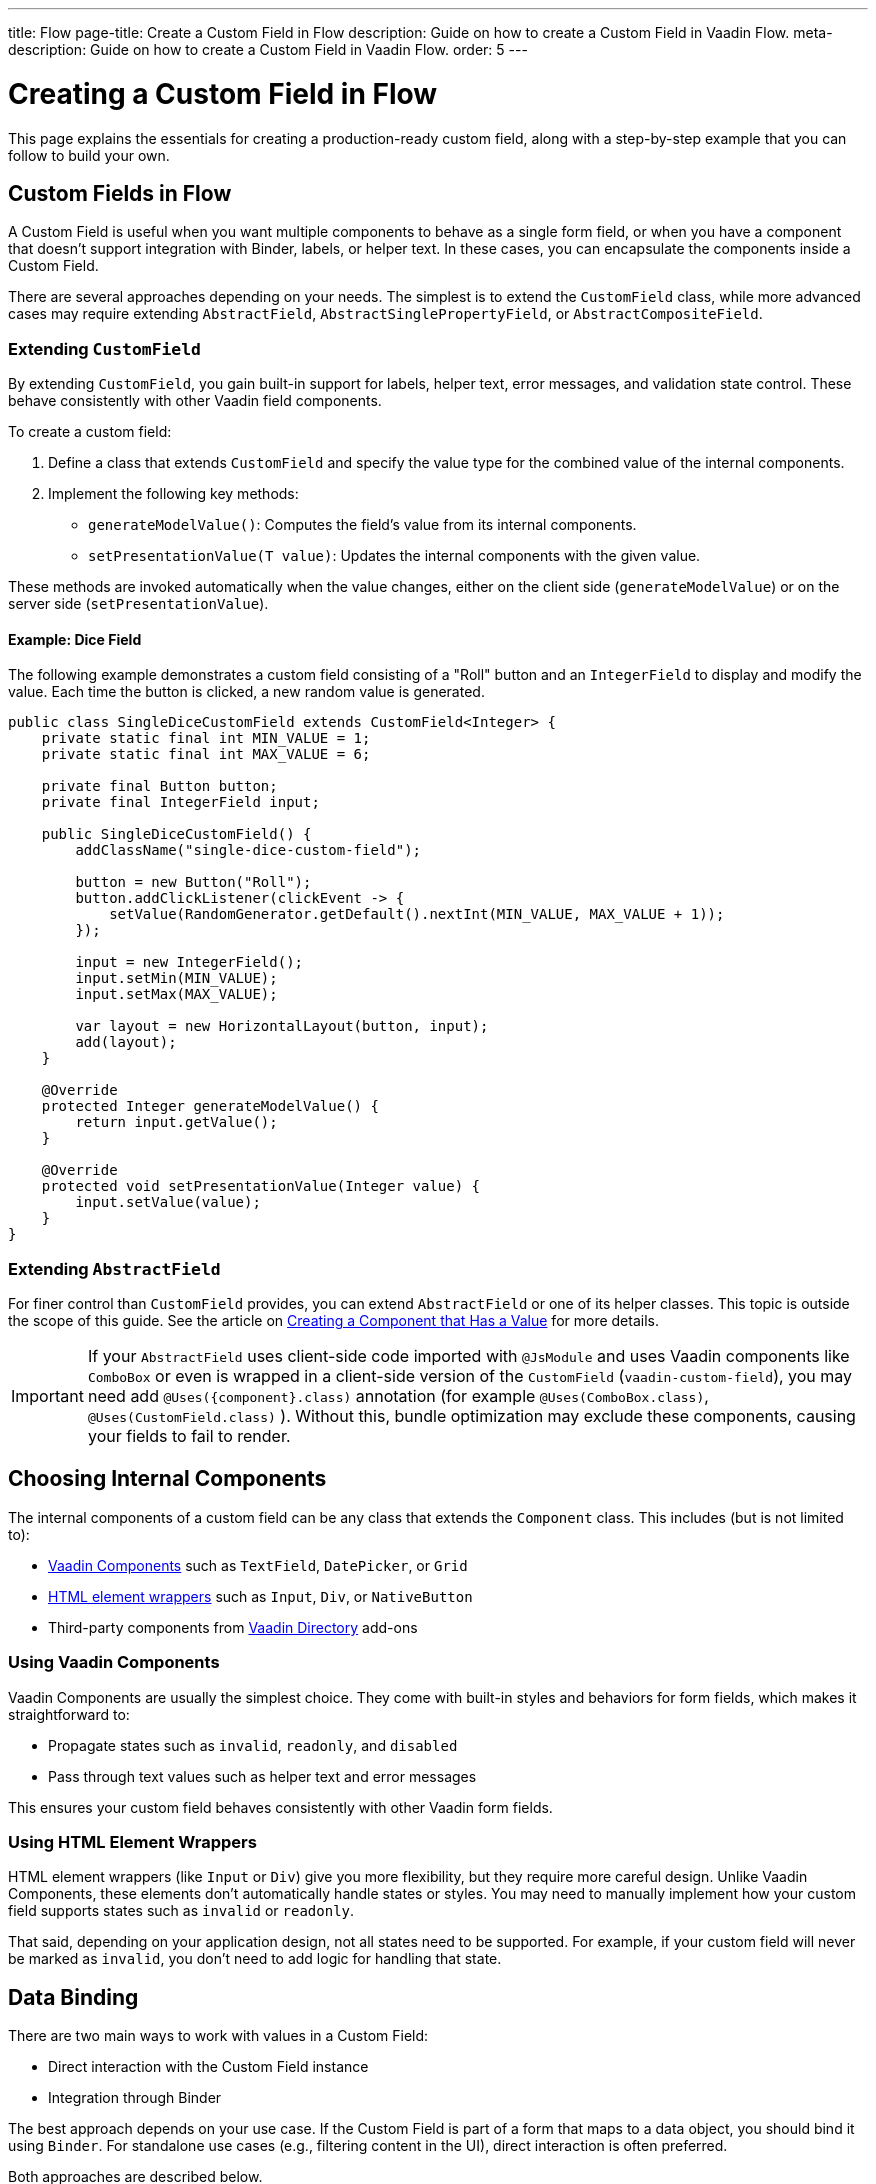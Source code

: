 ---
title: Flow
page-title: Create a Custom Field in Flow
description: Guide on how to create a Custom Field in Vaadin Flow.
meta-description: Guide on how to create a Custom Field in Vaadin Flow.
order: 5
---


= Creating a Custom Field in Flow
:toclevels: 2

This page explains the essentials for creating a production-ready custom field,
along with a step-by-step example that you can follow to build your own.


== Custom Fields in Flow

A Custom Field is useful when you want multiple components to behave as a single form field,
or when you have a component that doesn’t support integration with Binder, labels, or helper text.
In these cases, you can encapsulate the components inside a Custom Field.

There are several approaches depending on your needs. The simplest is to extend the `CustomField` class,
while more advanced cases may require extending `AbstractField`, `AbstractSinglePropertyField`, or `AbstractCompositeField`.

=== Extending `CustomField`

By extending `CustomField`, you gain built-in support for labels, helper text, error messages,
and validation state control. These behave consistently with other Vaadin field components.

To create a custom field:

1. Define a class that extends `CustomField` and specify the value type for the combined value of the internal components.
2. Implement the following key methods:
* `generateModelValue()`: Computes the field’s value from its internal components.
* `setPresentationValue(T value)`: Updates the internal components with the given value.

These methods are invoked automatically when the value changes, either on the client side (`generateModelValue`)
or on the server side (`setPresentationValue`).

==== Example: Dice Field

The following example demonstrates a custom field consisting of a "Roll" button
and an `IntegerField` to display and modify the value. Each time the button is clicked,
a new random value is generated.

```java
public class SingleDiceCustomField extends CustomField<Integer> {
    private static final int MIN_VALUE = 1;
    private static final int MAX_VALUE = 6;

    private final Button button;
    private final IntegerField input;

    public SingleDiceCustomField() {
        addClassName("single-dice-custom-field");

        button = new Button("Roll");
        button.addClickListener(clickEvent -> {
            setValue(RandomGenerator.getDefault().nextInt(MIN_VALUE, MAX_VALUE + 1));
        });

        input = new IntegerField();
        input.setMin(MIN_VALUE);
        input.setMax(MAX_VALUE);

        var layout = new HorizontalLayout(button, input);
        add(layout);
    }

    @Override
    protected Integer generateModelValue() {
        return input.getValue();
    }

    @Override
    protected void setPresentationValue(Integer value) {
        input.setValue(value);
    }
}
```

=== Extending `AbstractField`

For finer control than `CustomField` provides, you can extend `AbstractField` or one of its helper classes.
This topic is outside the scope of this guide.
See the article on <<{articles}/flow/binding-data/field,Creating a Component that Has a Value>> for more details.

[IMPORTANT]
If your `AbstractField` uses client-side code imported with `@JsModule` and uses Vaadin components like `ComboBox` or even is wrapped in a client-side version of the `CustomField` (`vaadin-custom-field`), you may need add `@Uses({component}.class)` annotation (for example `@Uses(ComboBox.class)`, `@Uses(CustomField.class)` ).
Without this, bundle optimization may exclude these components, causing your fields to fail to render.

== Choosing Internal Components

The internal components of a custom field can be any class that extends the `Component` class.
This includes (but is not limited to):

* <<{articles}/components#,Vaadin Components>> such as `TextField`, `DatePicker`, or `Grid`
* <<{articles}/flow/create-ui/standard-html#,HTML element wrappers>> such as `Input`, `Div`, or `NativeButton`
* Third-party components from https://vaadin.com/directory[Vaadin Directory] add-ons

=== Using Vaadin Components

Vaadin Components are usually the simplest choice.
They come with built-in styles and behaviors for form fields, which makes it straightforward to:

* Propagate states such as `invalid`, `readonly`, and `disabled`
* Pass through text values such as helper text and error messages

This ensures your custom field behaves consistently with other Vaadin form fields.

=== Using HTML Element Wrappers

HTML element wrappers (like `Input` or `Div`) give you more flexibility, but they require more careful design.
Unlike Vaadin Components, these elements don’t automatically handle states or styles.
You may need to manually implement how your custom field supports states such as `invalid` or `readonly`.

That said, depending on your application design, not all states need to be supported.
For example, if your custom field will never be marked as `invalid`, you don’t need to add logic for handling that state.

== Data Binding

There are two main ways to work with values in a Custom Field:

* Direct interaction with the Custom Field instance
* Integration through Binder

The best approach depends on your use case.
If the Custom Field is part of a form that maps to a data object, you should bind it using `Binder`.
For standalone use cases (e.g., filtering content in the UI), direct interaction is often preferred.

Both approaches are described below.

[WARNING]
A Custom Field automatically tracks value changes from its internal input elements
(whether attached directly or nested inside other components).
This means you *usually* don’t need to add additional listeners just to sync the field value.
You must ensure that `generateModelValue()` correctly gathers all relevant changes
to compute the field’s value.
Be mindful that this behavior doesn’t apply to all components, for example, `Grid` only provides selection change events.

=== Direct interaction

Since `CustomField` implements the `HasValue` interface, it provides the same API as other Vaadin field components.

You can get and set values:
```java
myCustomField.getValue();      // Retrieve current value
myCustomField.setValue(value); // Update value
```

To react to value changes, you can register a listener:
```java
myCustomField.addValueChangeListener(listener);
```

Use lambda expressions or method references to keep your code concise.

The ValueChangeEvent provides:

* `event.getValue()` – the new value
* `event.getOldValue()` – the previous value
* `event.getSource()` – the source component (your Custom Field)
* `event.isFromClient()` – whether the change originated on the client side

```java
myCustomField.addValueChangeListener(event -> {
    if (event.isFromClient()) {
        var value = event.getValue();
        fullNameDiv.setText("Updated name: %s %s".formatted(value.getFirstName(), value.getLastName()));
    }
});
```

=== Using Binder

Binding a Custom Field works the same way as with built-in components like `TextField` or `ComboBox`. If you’re familiar with Binder setup and validation, the process will feel identical.

Example binding:
```java
binder.forField(myCustomField)
    .withValidator(new MyValidator())
    .bind(MyBinderObject::getName, MyBinderObject::setName);
```

Here, the value type of the Custom Field must match the getter and setter on the bound object.
For example, if your Custom Field extends `CustomField<MyNameObject>`,
then `MyBinderObject.getName()` should return a `MyNameObject`,
and `setName(..)` should accept a `MyNameObject`.

Once configured, calling `binder.setBean(myObject)` or `binder.readBean(myObject)`
automatically populates the Custom Field with values from the data object.

== Label

When you extend `CustomField`, it includes built-in support for labels, just like other standard Vaadin field components.
This means you can simply call `customField.setLabel("My Field");` to assign a label.
The label will behave and appear consistently with other Vaadin input components, ensuring a uniform design across your forms.


=== Custom Labels for Internal Inputs

In some cases, a Custom Field may require more advanced label handling
than what can be achieved by styling the default label.

To implement this, you should:

* Use the `NativeLabel` component for accessible, styled labels.
* Override the `getLabel()` and `setLabel(String)` methods in your Custom Field to interact with your custom label.
* Associate each label with its input using:
  ** `label.setFor(Component)` (direct reference)
  ** `label.setFor(String)` (by ID)

Inputs should have a unique ID set via input.setId(String).

If your Custom Field contains multiple inputs, you have two options:

* Provide an individual `NativeLabel` for each input.
* Or assign a shared label, using the `aria-labelledby` attribute on each input
to reference a common label ID.

==== Example: Custom Label Handling
```java
public class MyCustomField extends CustomField<Integer> {
    // ...
    private final NativeLabel label;
    private final Input input;

    public MyCustomField(String label) {
        input = createInput();
        label = new NativeLabel(label);
        label.setFor(input);

        var layout = new Div(label, input);
        add(layout);
    }

    @Override
    public String getLabel() {
        return label.getText();
    }

    @Override
    public void setLabel(String labelText) {
        label.setText(labelText);
    }

    private Input createInput() {
        var input = new Input();
        // Generate a (very likely) unique field id
        input.setId("my-custom-field-" + RandomGenerator.getDefault().nextInt(1, 100_000));
        return input;
    }
}
```

== "Required" Indicator

Custom Fields support the familiar "required" indicator feature out of the box.
You can use the following methods:

* `field.isRequiredIndicatorVisible()` - check whether the indicator is visible,
* `field.setRequiredIndicatorVisible(Boolean)` - toggle the indicator’s visibility

By default, the standard Vaadin indicator is used.
If you want to change its appearance, you can override it with CSS.


=== Using a Custom Indicator

If you need a completely custom indicator, override the methods mentioned above.
When overriding `setRequiredIndicatorVisible(..)`, make sure to also call `super.setRequiredIndicatorVisible(..)`.
This ensures that accessibility related features remain intact.

Additionally, add `aria-hidden="true"` to your custom indicator so that it isn’t announced twice by screen readers.


```java
@Override
public void setRequiredIndicatorVisible(boolean requiredIndicatorVisible) {
    super.setRequiredIndicatorVisible(requiredIndicatorVisible);
    customIndicator.setVisible(requiredIndicatorVisible);
}
```

Then hide the original indicator with CSS:
```css
vaadin-custom-field::part(required-indicator) {
    display: none;
}
```

[IMPORTANT]
If you're using a binder, calling `binder.asRequired()` on your field will automatically enable the required indicator.

== Validation

When extending `CustomField`, you get built-in support for marking the field as invalid and displaying error messages. This ensures your Custom Field behaves consistently with other Vaadin field components in terms of styling and accessibility.

[IMPORTANT]
If you're extending `AbstractField`, you must implement the `HasValidationProperties` interface and provide elements that use the `invalid` and `errorMessage` properties.

You can manually set an error message and invalid state:

```java
myCustomField.setErrorMessage("This field is required");
myCustomField.setInvalid(true);
```

This displays the error message below the field and applies Vaadin’s standard "invalid" styling.

When using a Binder with validators, Vaadin automatically manages the error state and message visibility for you.

=== Using the Internal Component’s Error Handling

Sometimes you may want the error message to appear under a specific internal component
instead of under the entire Custom Field. To achieve this, override the relevant methods
and delegate validation to the internal component.

For example, consider a CustomField that combines a `TextField` and a `Button`.
You want validation messages to appear only under the TextField.

Override the following methods:

* `isInvalid()` — to reflect both the outer and internal component's invalid states,
* `setInvalid(boolean)` — to set both the outer and internal states,
* `getErrorMessage()` — to return the internal field’s error message,
* `setErrorMessage(String)` — to set the internal field’s error message.

```java
public class ButtonTextFieldCustomField extends CustomField<String> {

    private final Button button = new Button("My button");
    private final TextField textField = new TextField();

    public ButtonTextFieldCustomField() {
        var layout = new HorizontalLayout(button, textField);
        add(layout);
    }

    @Override
    public boolean isInvalid() {
        return super.isInvalid() || textField.isInvalid();
    }

    @Override
    public void setInvalid(boolean invalid) {
        super.setInvalid(invalid);
        textField.setInvalid(invalid);
    }

    @Override
    public String getErrorMessage() {
        return textField.getErrorMessage();
    }

    @Override
    public void setErrorMessage(String errorMessage) {
        textField.setErrorMessage(errorMessage);
    }

    @Override
    protected String generateModelValue() {
        return textField.getValue();
    }

    @Override
    protected void setPresentationValue(String s) {
        textField.setValue(s);
    }
}

```

=== Using a Custom Element for Error Messages

In advanced scenarios, you may want validation messages to appear in a custom location
or in a custom format.

To implement this:

* Use a component (typically a `Div`) to display the error message.
* Assign it a unique `id` (for example, `"my-custom-field-error-42"`).
 ** You will likely need to generate a part of it.
* Link the input to the error element using the `aria-describedby` attribute.
* Control visibility by overriding `setInvalid(boolean)` to show or hide the message.
* Always hide the element when valid, and remove the `aria-describedby` attribute.

==== Example:

```java
private final Div errorDiv = new Div();

public MyCustomField() {
    errorDiv.setId("my-custom-field-error-" + uniqueFieldNumber);

    Input input = createInput();

    var layout = new Div(label, errorDiv, input);

    add(layout);
}

@Override
public String getErrorMessage() {
    return errorDiv.getText();
}

@Override
public void setErrorMessage(String errorMessage) {
    errorDiv.setText(errorMessage);
}

@Override
public void setInvalid(boolean invalid) {
    super.setInvalid(invalid);
    if (invalid) {
        errorDiv.setVisible(true);
        input.getElement().setAttribute("aria-describedby", errorDiv.getId().orElse(""));
    } else {
        errorDiv.setVisible(false);
        input.getElement().removeAttribute("aria-describedby");
    }
}

```

[IMPORTANT]
Always remove the `aria-describedby` attribute (or error message element reference) when hiding the error element to avoid confusing screen readers.

=== Internal Validation

Sometimes you may want to perform validation directly inside your Custom Field instead of relying only on external validation.

However, this can cause problems if not handled carefully:

* Do not rely on the same `invalid` and `errorMessage` properties for internal validation.
Otherwise, when bound to a Binder, external validation will override or ignore the internal state.
* It's recommended that you limit internal validation to built-in validators in Vaadin components.
  ** For example, use `field.setMax(Integer)` on an `IntegerField`.
* For advanced cases, you may provide a method that allows external validation
frameworks (like Binder) to query the internal validation state.

This guide does not cover such advanced integrations.

== Styling

Styling a Custom Field works much like styling other Vaadin field components.
However, since a Custom Field may include both built-in parts (such as the label and error message)
and your own internal elements, it’s important to know how to target both effectively.

Before proceeding, review:

* <<{articles}/styling,Styling>>
* <<{articles}/components/custom-field/styling,Custom Field Styling reference>>

These explain available selectors and theming options in detail.

=== Styling Default Custom Field Elements

To style the built-in parts of `CustomField` (such as its label), use the `vaadin-custom-field` selector.

Example: change the label color to the error color when the field is invalid:

```css
vaadin-custom-field[invalid]::part(label) {
    color: var(--lumo-error-text-color);
}
```

This rule applies to all `CustomField` instances.

If you want to style only a specific type of custom field, add a custom class name.

Assign a class name in Java:

```java
public MyCustomField() {
    addClassName("my-custom-field");
    // ...
}
```

Then target it in CSS:

```css
vaadin-custom-field.my-custom-field[invalid]::part(label) {
    color: var(--lumo-error-text-color);
}
```

.Best practice
[TIP]
Combine `vaadin-custom-field` with a custom class name in your selectors.
This prevents accidentally applying styles to unrelated components.


=== Styling Custom Internal Elements

To style internal elements (such as input fields, layout wrappers, or buttons),
assign class names both to the outer CustomField and the individual internal elements.

Example:

```java
public MyCustomField() {
    addClassName("my-custom-field");

    var contentWrapper = new Div();
    contentWrapper.addClassName("my-custom-field-wrapper");

    var input = new Input();

    contentWrapper.add(input);
    add(contentWrapper);
}
```

Then target both the wrapper and the internal input in CSS:

```css
/* Style the wrapper */
.my-custom-field-wrapper {
    padding: var(--lumo-space-m);
    border: 1px solid var(--lumo-contrast-40pct);
}

/* Style the internal input */
vaadin-custom-field.my-custom-field input {
    border: 1px dashed var(--lumo-success-color);
}
```

=== Styling Directly in Java

You can also apply styles programmatically in Java. Options include:

* Using <<{articles}/styling/lumo/utility-classes#,Lumo Utility classes>>, e.g., `label.addClassName(LumoUtility.Padding.Left.SMALL);`
* Using `HasStyle` API:
** With predefined methods, e.g. `label.getStyle().setPaddingLeft("var(--lumo-space-xs)")`
** With generic property setters, e.g. `label.getStyle().set("padding-left", "var(--lumo-space-xs)"`

[TIP]
If a component does not implement `HasStyle`, you can usually access the same API through `component.getElement().getStyle()`.

[IMPORTANT]
When using `HasStyle` API, prefer <<{articles}/styling/lumo/lumo-style-properties#,Lumo Style Properties>> when working with the Lumo theme, or use your own CSS properties. For example use `"var(--lumo-space-xs)"` instead of `"4px"`. This ensures consistency across your application and makes it easier to adjust global styling later.


== Localization / Internationalization

If your application supports multiple languages, you may also need to localize your Custom Field.
Some Vaadin components, such as `DateTimePicker`, accept a dedicated localization object.
For example, `DateTimePicker` uses `DateTimePicker.DateTimePickerI18n`, which contains all translatable texts
for different parts of the component.

You can follow a similar approach for your own Custom Field:

=== Step 1: Define a Localization Class

Create a class that holds all the translatable texts.

```java
 public static class DateTimePickerI18n implements Serializable {
        private String dateLabel;
        private String timeLabel;
        private String badInputErrorMessage;
        private String incompleteInputErrorMessage;
        private String requiredErrorMessage;
        private String minErrorMessage;
        private String maxErrorMessage;

        public String getDateLabel() {
            return this.dateLabel;
        }

        public DateTimePickerI18n setDateLabel(String dateLabel) {
            this.dateLabel = dateLabel;
            return this;
        }

        public String getTimeLabel() {
            return this.timeLabel;
        }

        // .. and so on
    }
```


=== Step 2: Expose Getters and Setters in Your Custom Field

Your Custom Field should provide accessors for the localization object.

```java
public DateTimePickerI18n getI18n() {
    return this.i18n;
}

public void setI18n(DateTimePickerI18n i18n) {
    Objects.requireNonNull(i18n, "The i18n properties object should not be null");
    this.i18n = i18n;
    this.updateI18n();
}
```

=== Step 3: Update Components When Localization Changes

Implement a method that updates internal elements whenever a new localization object is applied.
The exact code for this in `DateTimePicker` is a bit too complex for us since it's based on a web-component.

A simplified version would look like this:

```java
private void updateI18n() {
    DateTimePickerI18n i18nObject = this.i18n != null ? this.i18n : new DateTimePickerI18n();
    dateField.setLabel(i18nObject.getDateLabel());
    timeField.setLabel(i18nObject.getTimeLabel());
    // .. and so on
}
```

Always call `updateI18n()` whenever texts should be refreshed, for example, inside `setI18n(..)`.

=== Further Reading

For more details on localization in Vaadin, see the <<{articles}/flow/advanced/i18n-localization,Localization>> article.

== Accessibility

Ensuring accessibility of a Custom Field can involve addressing multiple issues.
This section highlights the most common cases you may encounter.

=== Labels and Input Association

A `CustomField` provides a built-in label.
For single-input cases, you typically don’t need to create an additional label.
However, the built-in label should be associated with the input element.

By default, this association does not exist because `CustomField` doesn't know
which input the label should point to, especially in cases with multiple inputs.

Vaadin does not currently provide a built-in solution for this,
but you can handle it with a JavaScript call from your Custom Field:

```java
private void setFor(TextField field) {
    field.getElement().executeJs("""
            setTimeout(() => {
              const inputId = $1.inputElement.id;
              const mainLabel = $0.querySelector(
                '#'+$0.getAttribute('aria-labelledby'));
              mainLabel.setAttribute('for', inputId);
            }, 100);""", getElement(), field.getElement());
}
```

This ensures the main label correctly points to the input element.

=== Role Attribute

By default, a Custom Field has the ARIA role `group`.
If your field only contains a single input, a more appropriate role is `input`.

Currently, Vaadin does not provide a built-in way to change this.
You can set it with another JavaScript call:

```java
getElement().executeJs(
                "setTimeout(() => $0.setAttribute('role', 'input'), 100);",
                this);
```

=== Combining Label and Role Updates

You can combine the label association and role updates into one script,
and call it inside the onAttach method.
This ensures the accessibility adjustments persist even if the field is detached and reattached.

```java
@Override
public void onAttach(AttachEvent event) {
    getElement().executeJs("""
            setTimeout(() => {
              $0.setAttribute('role', 'input');
              const inputId = $1.inputElement.id;
              const mainLabel = $0.querySelector(
                '#'+$0.getAttribute('aria-labelledby'));
              mainLabel.setAttribute('for', inputId);
            }, 100);""", getElement(), field.getElement());
}
```

[.collapsible-list]
== Try It

In this example, we’ll create a duration field.
The field will consist of two input fields: hours and minutes.
It will include custom labels so that the full value can be read as, for example, “2 hours and 30 minutes”.

The input fields will be implemented using `IntegerField` components.
The field will also support localization and follow accessibility best practices.

.Set Up the Project
[%collapsible]
====
To begin, generate a <<{articles}/getting-started/start#,walking skeleton with a Flow UI>>,
Next, <<{articles}/getting-started/import#,open>> the project in your IDE,
and <<{articles}/getting-started/run#,run>> it with hotswap enabled.
====


.Step 2 - Basic Setup
[%collapsible]
====

Now let’s set up the minimum structure needed for the field to work.

Each component is initialized in a separate method so that later enhancements
(such as validation or styling) can be added without cluttering the constructor.

```java
import com.vaadin.flow.component.customfield.CustomField;
import com.vaadin.flow.component.html.NativeLabel;
import com.vaadin.flow.component.html.Span;
import com.vaadin.flow.component.textfield.IntegerField;

import java.time.Duration;

public class DurationField extends CustomField<Duration> {

    private static final long MINUTES_IN_HOUR = 60;
    private static final int MINUTES_STEP_INTERVAL = 15;

    private final NativeLabel hoursLabel;
    private final NativeLabel minutesLabel;
    private final IntegerField hours;
    private final IntegerField minutes;
    private final Span and;

    public DurationField() {
        hoursLabel = createHoursLabel();
        minutesLabel = createMinutesLabel();
        hours = createHoursField();
        minutes = createMinutesField();
        and = createAndSpan();

        add(hours, hoursLabel, and, minutes, minutesLabel);
    }

    private NativeLabel createHoursLabel() {
        return new NativeLabel("hours");
    }

    private NativeLabel createMinutesLabel() {
        return new NativeLabel("minutes");
    }

    private IntegerField createHoursField() {
        var hours = new IntegerField();
        hours.setWidth("45px");

        return hours;
    }

    private IntegerField createMinutesField() {
        var minutes = new IntegerField();
        minutes.setWidth("45px");
        minutes.setStep(MINUTES_STEP_INTERVAL);

        return minutes;
    }

    private Span createAndSpan() {
        return new Span("and");
    }

    @Override
    protected Duration generateModelValue() {
        if (hours.getValue() == null || minutes.getValue() == null) {
            // If any of the fields are empty, we do not have enough to generate a value.
            return null;
        }

        var hourMinutes = MINUTES_IN_HOUR * hours.getValue();
        return Duration.ofMinutes(hourMinutes + minutes.getValue());
    }

    @Override
    protected void setPresentationValue(Duration newPresentationValue) {
        var h = (int) newPresentationValue.toHours();
        var m = newPresentationValue.toMinutesPart();
        hours.setValue(h);
        minutes.setValue(m);
    }

    @Override
    public void focus() {
        // Make sure component focus targets the hours field.
        hours.focus();
    }
}
```

At this point, if you test the component, you’ll find that it works functionally but does not look polished.
There are some obvious spacing issues, which we’ll address in the next step.

====

.Step 3 - Styling
[%collapsible]
====

We don’t need extensive custom styling for this Custom Field.
Instead, we can use <<{articles}/styling/lumo/utility-classes#,Lumo Utility Classes>> to quickly address the spacing issues.

For the "hours" and "minutes" labels, add some left padding:

```java
label.addClassName(LumoUtility.Padding.Left.SMALL);
```

For the "and" span element, add both left and right padding:

```java
andSpan.addClassNames(LumoUtility.Padding.Left.SMALL, LumoUtility.Padding.Right.SMALL);
```

Here’s the updated version of the DurationField:

```java
import com.vaadin.flow.component.customfield.CustomField;
import com.vaadin.flow.component.html.NativeLabel;
import com.vaadin.flow.component.html.Span;
import com.vaadin.flow.component.textfield.IntegerField;
import com.vaadin.flow.theme.lumo.LumoUtility;

import java.time.Duration;

public class DurationField extends CustomField<Duration> {
    private static final long MINUTES_IN_HOUR = 60;
    private static final int MINUTES_STEP_INTERVAL = 15;

    private final NativeLabel hoursLabel;
    private final NativeLabel minutesLabel;
    private final IntegerField hours;
    private final IntegerField minutes;
    private final Span and;

    public DurationField() {
        hoursLabel = createHoursLabel();
        minutesLabel = createMinutesLabel();
        hours = createHoursField();
        minutes = createMinutesField();
        and = createAndSpan();

        add(hours, hoursLabel, and, minutes, minutesLabel);
    }

    private NativeLabel createHoursLabel() {
        var label = new NativeLabel("hours");
        label.addClassName(LumoUtility.Padding.Left.SMALL);
        return label;
    }

    private NativeLabel createMinutesLabel() {
        var label = new NativeLabel("minutes");
        label.addClassName(LumoUtility.Padding.Left.SMALL);
        return label;
    }

    private IntegerField createHoursField() {
        var hours = new IntegerField();
        hours.setWidth("45px");

        return hours;
    }

    private IntegerField createMinutesField() {
        var minutes = new IntegerField();
        minutes.setWidth("45px");
        minutes.setStep(MINUTES_STEP_INTERVAL);

        return minutes;
    }

    private Span createAndSpan() {
        var andSpan = new Span("and");
        andSpan.addClassNames(LumoUtility.Padding.Left.SMALL, LumoUtility.Padding.Right.SMALL);
        return andSpan;
    }

    @Override
    protected Duration generateModelValue() {
        if (hours.getValue() == null || minutes.getValue() == null) {
            // If any of the fields are empty, we do not have enough to generate a value.
            return null;
        }

        var hourMinutes = MINUTES_IN_HOUR * hours.getValue();
        return Duration.ofMinutes(hourMinutes + minutes.getValue());
    }


    @Override
    protected void setPresentationValue(Duration newPresentationValue) {
        var h = (int) newPresentationValue.toHours();
        var m = newPresentationValue.toMinutesPart();
        hours.setValue(h);
        minutes.setValue(m);
    }

    @Override
    public void focus() {
        // Make sure component focus targets the hours field.
        hours.focus();
    }
}
```

With just a bit of extra padding, the Custom Field now looks clean and usable.
This styling is sufficient for our use case, so let’s move on to the next step.

====

.Step 4 - Validation
[%collapsible]
====

Next, we’ll add validation to our field to ensure users enter values within the correct range
and receive appropriate feedback.

Since we’re using `IntegerField`, input is already limited to digits.

Let’s add more restrictions:

* "Hours" should never be negative:

```java
hours.setMin(0);
```

* Minutes should be between 0 and 59:

```java
minutes.setMax(59);
minutes.setMin(0);
```

This covers the internal validation.
The browser will automatically indicate invalid values and inform the user of the expectations.

*Binding with Validators*

We can also attach the field to a Binder and define additional validators.

First, create a DTO class for binding:

```java
import java.time.Duration;

public class DurationTutorialDTO {
    private Duration duration;

    public Duration getDuration() {
        return duration;
    }

    public void setDuration(Duration duration) {
        this.duration = duration;
    }
}
```

Next, create the binder and bind the field:

``` java

var durationField = new DurationField(); // Create our field
durationField.setLabel("Duration");

var binder = new Binder<DurationTutorialDTO>();
binder.forField(durationField)
        .bind(DurationTutorialDTO::getDuration, DurationTutorialDTO::setDuration);
```

To ensure a value is always entered, mark the field as required with a custom error message.
This will also display the required field indicator on the label:

```java
var binder = new Binder<DurationTutorialDTO>();
binder.forField(durationField)
    .asRequired("Please provide a valid duration.")
    .bind(DurationTutorialDTO::getDuration, DurationTutorialDTO::setDuration);
```


We can also add a custom validator.
For example, let’s ensure that the entered duration does not exceed one week:

```java
private final long HOURS_IN_A_WEEK = 24 * 7;
//...
binder.forField(duration4)
       .asRequired("Please provide a valid duration.")
       .withValidator((value, context) -> {
           if (value.toHours() > HOURS_IN_A_WEEK) {
               return ValidationResult.error("Duration cannot exceed " + HOURS_IN_A_WEEK + " hours");
           }
           return ValidationResult.ok();
       })
       .bind(DurationTutorialDTO::getDuration, DurationTutorialDTO::setDuration);
```

To ensure the invalid state is reflected in the internal fields, override the `setInvalid(boolean)` method:

```java
    @Override
    public void setInvalid(boolean invalid) {
        super.setInvalid(invalid);
        hours.setInvalid(invalid);
        minutes.setInvalid(invalid);
    }
```

Finally, update `generateModelValue()` so that no value is generated if internal fields are invalid:

```java
protected Duration generateModelValue() {
    //...
    if (hours.isInvalid() || minutes.isInvalid()) {
        // If any of the fields are invalid, we can not use it to generate a value.
        return null;
    }
    //...
}
```

Here’s the updated DurationField with validation included:

```java
import com.vaadin.flow.component.customfield.CustomField;
import com.vaadin.flow.component.html.NativeLabel;
import com.vaadin.flow.component.html.Span;
import com.vaadin.flow.component.textfield.IntegerField;
import com.vaadin.flow.theme.lumo.LumoUtility;

import java.time.Duration;
import java.util.Optional;

public class DurationField extends CustomField<Duration> {
    private static final long MINUTES_IN_HOUR = 60;
    private static final int MINUTES_STEP_INTERVAL = 15;

    private final NativeLabel hoursLabel;
    private final NativeLabel minutesLabel;
    private final IntegerField hours;
    private final IntegerField minutes;
    private final Span and;

    public DurationField() {
        hoursLabel = createHoursLabel();
        minutesLabel = createMinutesLabel();
        hours = createHoursField();
        minutes = createMinutesField();
        and = createAndSpan();

        add(hours, hoursLabel, and, minutes, minutesLabel);
    }

    private NativeLabel createHoursLabel() {
        var label = new NativeLabel("hours");
        label.addClassName(LumoUtility.Padding.Left.SMALL);
        return label;
    }

    private NativeLabel createMinutesLabel() {
        var label = new NativeLabel("minutes");
        label.addClassName(LumoUtility.Padding.Left.SMALL);
        return label;
    }

    private IntegerField createHoursField() {
        var hours = new IntegerField();
        hours.setMin(0);
        hours.setWidth("45px");

        return hours;
    }

    private IntegerField createMinutesField() {
        var minutes = new IntegerField();
        minutes.setWidth("45px");
        minutes.setStep(MINUTES_STEP_INTERVAL);

        return minutes;
    }

    private Span createAndSpan() {
        var andSpan = new Span("and");
        andSpan.addClassNames(LumoUtility.Padding.Left.SMALL, LumoUtility.Padding.Right.SMALL);
        return andSpan;
    }

    @Override
    protected Duration generateModelValue() {
        if (hours.getValue() == null || minutes.getValue() == null) {
            // If any of the fields are empty, we do not have enough to generate a value.
            return null;
        }

        if (hours.isInvalid() || minutes.isInvalid()) {
            // If any of the fields are invalid, we can not use it to generate a value.
            return null;
        }

        var hourMinutes = MINUTES_IN_HOUR * hours.getValue();
        return Duration.ofMinutes(hourMinutes + minutes.getValue());
    }

    @Override
    protected void setPresentationValue(Duration newPresentationValue) {
        var h = (int) newPresentationValue.toHours();
        var m = newPresentationValue.toMinutesPart();
        hours.setValue(h);
        minutes.setValue(m);
    }

    @Override
    public void setInvalid(boolean invalid) {
        super.setInvalid(invalid);
        hours.setInvalid(invalid);
        minutes.setInvalid(invalid);
    }

    @Override
    public void focus() {
        // Make sure component focus targets the hours field.
        hours.focus();
    }
}

```

With these changes, the field now supports both internal validation (min/max checks on inputs) and external validation through Binder.

====

.Step 5 - Localization
[%collapsible]
====

If your application supports multiple languages, your Custom Field should also provide a way to localize its texts.
The Vaadin way is to create a dedicated class that contains all translatable strings.

Let's start by only including the texts for the elements we’ve added
and which don’t already have a public API for updating them
(an alternative approach would be to expose setters directly).

```java
public class DurationFieldI18n implements Serializable {
    private String hours = "hours";
    private String minutes = "minutes";
    private String and = "and";

    public String getHours() {
        return hours;
    }

    public void setHours(String hours) {
        this.hours = hours;
    }

    public String getMinutes() {
        return minutes;
    }

    public void setMinutes(String minutes) {
        this.minutes = minutes;
    }

    public String getAnd() {
        return and;
    }

    public void setAnd(String and) {
        this.and = and;
    }
}
```


Each property has a default value, to ensure that when the object is created without any changes,
it will fall back to the defaults.

Let's add the localization object as a constructor parameter,
and provide a no-argument constructor that uses default values:

```java
private DurationFieldI18n i18n;

public DurationField() {
    this(new DurationFieldI18n());
}

public DurationField(DurationFieldI18n i18n) {
    this.i18n = i18n;
    //...
}
```

Add a method that updates all relevant elements from the i18n object:

```java
private void updateLabels() {
    hoursLabel.setText(i18n.getHours());
    minutesLabel.setText(i18n.getMinutes());
    and.setText(i18n.getAnd());
}
```

Call this method in the constructor after initializing all elements:

```java
public DurationField(DurationFieldI18n i18n) {
    //...
    updateLabels();
}
```

Provide public methods to get and set the localization object at a later point:

```java
public DurationFieldI18n getI18n() {
    return i18n;
}

public void setI18n(DurationFieldI18n i18n) {
    this.i18n = i18n;
    updateLabels();
}
```

You can now provide localized text either when constructing the field or at a later point:

```java
var duration = new DurationField(); // Uses default labels initially
//...
duration.setLabel("Ilgums"); // Localized label
duration.setI18n(new DurationFieldI18n("stundas", "minūtes", "un")); // Localized to different language
```


Here’s the updated `DurationField` with localization support:

```java
import com.vaadin.cf.components.DurationFieldI18n;
import com.vaadin.flow.component.customfield.CustomField;
import com.vaadin.flow.component.html.NativeLabel;
import com.vaadin.flow.component.html.Span;
import com.vaadin.flow.component.textfield.IntegerField;
import com.vaadin.flow.theme.lumo.LumoUtility;

import java.time.Duration;

public class DurationField extends CustomField<Duration> {
    private static final long MINUTES_IN_HOUR = 60;
    private static final int MINUTES_STEP_INTERVAL = 15;

    private final NativeLabel hoursLabel;
    private final NativeLabel minutesLabel;
    private final IntegerField hours;
    private final IntegerField minutes;
    private final Span and;

    private DurationFieldI18n i18n;

    public DurationField() {
        this(new DurationFieldI18n());
    }

    public DurationField(DurationFieldI18n i18n) {
        this.i18n = i18n;

        hoursLabel = createHoursLabel();
        minutesLabel = createMinutesLabel();
        hours = createHoursField();
        minutes = createMinutesField();
        and = createAndSpan();

        updateLabels();

        add(hours, hoursLabel, and, minutes, minutesLabel);
    }

    private NativeLabel createHoursLabel() {
        var label = new NativeLabel();
        label.addClassName(LumoUtility.Padding.Left.SMALL);
        return label;
    }

    private NativeLabel createMinutesLabel() {
        var label = new NativeLabel();
        label.addClassName(LumoUtility.Padding.Left.SMALL);
        return label;
    }

    private IntegerField createHoursField() {
        var hours = new IntegerField();
        hours.setMin(0);
        hours.setWidth("45px");

        return hours;
    }

    private IntegerField createMinutesField() {
        var minutes = new IntegerField();
        minutes.setWidth("45px");
        minutes.setStep(MINUTES_STEP_INTERVAL);

        return minutes;
    }

    private Span createAndSpan() {
        var andSpan = new Span();
        andSpan.addClassNames(LumoUtility.Padding.Left.SMALL, LumoUtility.Padding.Right.SMALL);
        return andSpan;
    }

    @Override
    protected Duration generateModelValue() {
        if (hours.getValue() == null || minutes.getValue() == null) {
            // If any of the fields are empty, we do not have enough to generate a value.
            return null;
        }

        if (hours.isInvalid() || minutes.isInvalid()) {
            // If any of the fields are invalid, we can not use it to generate a value.
            return null;
        }

        var hourMinutes = MINUTES_IN_HOUR * hours.getValue();
        return Duration.ofMinutes(hourMinutes + minutes.getValue());
    }

    @Override
    protected void setPresentationValue(Duration newPresentationValue) {
        var h = (int) newPresentationValue.toHours();
        var m = newPresentationValue.toMinutesPart();
        hours.setValue(h);
        minutes.setValue(m);
    }

    public DurationFieldI18n getI18n() {
        return i18n;
    }

    public void setI18n(DurationFieldI18n i18n) {
        this.i18n = i18n;
        updateLabels();
    }

    @Override
    public void setInvalid(boolean invalid) {
        super.setInvalid(invalid);
        hours.setInvalid(invalid);
        minutes.setInvalid(invalid);
    }

    @Override
    public void focus() {
        // Make sure component focus targets the hours field.
        hours.focus();
    }

    private void updateLabels() {
        hoursLabel.setText(i18n.getHours());
        minutesLabel.setText(i18n.getMinutes());
        and.setText(i18n.getAnd());
    }
}
```

====

.Step 6 - Accessibility
[%collapsible]
====

Finally, let’s address the accessibility requirements of our field.

The challenge is that we have a main label (“Duration”)
and two inputs ("hours" and "minutes"), each with its own label.
From an accessibility perspective, we want screen readers to announce these as:

* “Duration hours”
* “Duration minutes”

To achieve this, we:

1. Use `aria-labelledby` on the inputs to reference both the main label and their specific label.
2. Ensure that labels also conform to HTML semantics by using the `for` attribute to point to their related input.

Because the `for` attribute can only reference one input, we must choose one.
This is acceptable since screen readers prioritize `aria-labelledby` when reading input labels.

We can handle this with JavaScript, avoiding the need to manually generate unique input IDs.
Let's create a method that does all that on JS side, since it will help us avoid generating a separate unique id for our inputs.
It won't be pretty, but it will take care over everything needed.

```java
private void setFor(IntegerField field, NativeLabel label, String labelIdPostfix) {
    field.getElement().executeJs("""
            setTimeout(() => {
              // Find the main label id
              const originalLabelId = $0.getAttribute('aria-labelledby');
              // Create a custom label, based on the original label, making it unique
              const customLabelId = originalLabelId + '-' +  $3;
              // Set the custom label id to our custom label
              $2.id = customLabelId;
              // Make sure our specific input is labeled by the main label and its specific label
              $1.inputElement.setAttribute('aria-labelledby', originalLabelId + " " + customLabelId);

              const inputId = $1.inputElement.id;

              // Make sure main label is associated with some input
              var mainLabel = document.getElementById(originalLabelId);
              mainLabel.setAttribute('for', inputId);
              // Make sure the 'for' attribute for the more specific label is associate with its input
              $2.setAttribute('for', inputId);
            }, 100);""", getElement(), field.getElement(), label.getElement(), labelIdPostfix);
}
```

Let's also update the `aria-description` to provide a description of the full value.
We also want to provide a full description of the field’s value.
This can be done using aria-description.

```java
private void updateAriaDescription() {
    getElement().setAttribute("aria-description", valueAsString());
}

private String valueAsString() {
    if (hours.getValue() == null || minutes.getValue() == null) {
        return "";
    }

    return String.format("%d %s %s %d %s", hours.getValue(),
            i18n.getHours(), i18n.getAnd(), minutes.getValue(),
            i18n.getMinutes());
}
```

Call the `updateAriaDescription()` method in the constructor:

```java
public DurationField(DurationFieldI18n i18n) {
    //...
    updateAriaDescription();
}
```

Make sure the description is also updated whenever the values change:

```java
@Override
protected void setPresentationValue(Duration newPresentationValue) {
    //..
    updateAriaDescription();
}
```

Finally, we need to fix our label references.
However when a field is detached and later reattached, label references are reset.
To fix this, override the `onAttach` method and call `setFor` for both inputs:

```java
@Override
protected void onAttach(AttachEvent attachEvent) {
    super.onAttach(attachEvent);
    setFor(hours, hoursLabel, "hours");
    setFor(minutes, minutesLabel, "minutes");
}
```

This ensures that accessibility links between labels and inputs are restored each time
the field is attached to the UI.

Here’s the updated DurationField with accessibility support included:

```java
package com.vaadin.cf.components.tutorial;

import com.vaadin.cf.components.DurationFieldI18n;
import com.vaadin.flow.component.customfield.CustomField;
import com.vaadin.flow.component.html.NativeLabel;
import com.vaadin.flow.component.html.Span;
import com.vaadin.flow.component.textfield.IntegerField;
import com.vaadin.flow.theme.lumo.LumoUtility;

import java.time.Duration;

public class DurationField extends CustomField<Duration> {

    private static final long MINUTES_IN_HOUR = 60;
    private static final int MINUTES_STEP_INTERVAL = 15;

    private final NativeLabel hoursLabel;
    private final NativeLabel minutesLabel;
    private final IntegerField hours;
    private final IntegerField minutes;
    private final Span and;

    private DurationFieldI18n i18n;

    public DurationField() {
        this(new DurationFieldI18n());
    }

    public DurationField(DurationFieldI18n i18n) {
        this.i18n = i18n;

        hoursLabel = createHoursLabel();
        minutesLabel = createMinutesLabel();
        hours = createHoursField();
        minutes = createMinutesField();
        and = createAndSpan();

        updateAriaDescription();
        updateLabels();

        add(hours, hoursLabel, and, minutes, minutesLabel);
    }

    @Override
    protected void onAttach(AttachEvent attachEvent) {
        super.onAttach(attachEvent);
        setFor(hours, hoursLabel, "hours");
        setFor(minutes, minutesLabel, "minutes");
    }

    private void setFor(IntegerField field, NativeLabel label, String labelIdPostfix) {
        field.getElement().executeJs("""
                setTimeout(() => {
                  // Find the main label id
                  const originalLabelId = $0.getAttribute('aria-labelledby');
                  // Create a custom label, based on the original label, making it unique
                  const customLabelId = originalLabelId + '-' +  $3;
                  // Set the custom label id to our custom label
                  $2.id = customLabelId;
                  // Make sure our specific input is labeled by the main label and its specific label
                  $1.inputElement.setAttribute('aria-labelledby', originalLabelId + " " + customLabelId);

                  const inputId = $1.inputElement.id;

                  // Make sure main label is associated with some input
                  var mainLabel = document.getElementById(originalLabelId);
                  mainLabel.setAttribute('for', inputId);
                  // Make sure the 'for' attribute for the more specific label is associate with its input
                  $2.setAttribute('for', inputId);
                }, 100);""", getElement(), field.getElement(), label.getElement(), labelIdPostfix);
    }

    private NativeLabel createHoursLabel() {
        var label = new NativeLabel();
        label.addClassName(LumoUtility.Padding.Left.SMALL);
        return label;
    }

    private NativeLabel createMinutesLabel() {
        var label = new NativeLabel();
        label.addClassName(LumoUtility.Padding.Left.SMALL);
        return label;
    }

    private IntegerField createHoursField() {
        var hours = new IntegerField();
        hours.setMin(0);
        hours.setWidth("45px");

        hours.addValueChangeListener(e -> {
            updateAriaDescription();
        });

        return hours;
    }

    private IntegerField createMinutesField() {
        var minutes = new IntegerField();
        minutes.setMax(59);
        minutes.setMin(0);
        minutes.setWidth("45px");
        minutes.setStep(MINUTES_STEP_INTERVAL);

        minutes.addValueChangeListener(e -> {
            updateAriaDescription();
        });

        return minutes;
    }

    private Span createAndSpan() {
        var andSpan = new Span();
        andSpan.addClassNames(LumoUtility.Padding.Left.SMALL, LumoUtility.Padding.Right.SMALL);
        return andSpan;
    }

    @Override
    protected Duration generateModelValue() {
        if (hours.getValue() == null || minutes.getValue() == null) {
            // If any of the fields are empty, we do not have enough to generate a value.
            return null;
        }

        if (hours.isInvalid() || minutes.isInvalid()) {
            // If any of the fields are invalid, we can not use it to generate a value.
            return null;
        }

        var hourMinutes = MINUTES_IN_HOUR * hours.getValue();
        return Duration.ofMinutes(hourMinutes + minutes.getValue());
    }

    @Override
    protected void setPresentationValue(Duration newPresentationValue) {
        var h = (int) newPresentationValue.toHours();
        var m = newPresentationValue.toMinutesPart();
        hours.setValue(h);
        minutes.setValue(m);
        updateAriaDescription();
    }

    public DurationFieldI18n getI18n() {
        return i18n;
    }

    public void setI18n(DurationFieldI18n i18n) {
        this.i18n = i18n;
        updateLabels();
    }

    @Override
    public void setInvalid(boolean invalid) {
        super.setInvalid(invalid);
        hours.setInvalid(invalid);
        minutes.setInvalid(invalid);
    }

    private void updateAriaDescription() {
        getElement().setAttribute("aria-description", valueAsString());
    }

    private String valueAsString() {
        if (hours.getValue() == null || minutes.getValue() == null) {
            return "";
        }

        return String.format("%d %s %s %d %s", hours.getValue(),
                i18n.getHours(), i18n.getAnd(), minutes.getValue(),
                i18n.getMinutes());
    }

    @Override
    public void focus() {
        // Make sure component focus targets the hours field.
        hours.focus();
    }

    private void updateLabels() {
        hoursLabel.setText(i18n.getHours());
        minutesLabel.setText(i18n.getMinutes());
        and.setText(i18n.getAnd());
        updateAriaDescription();
    }
}
```

====

.Final Thoughts
[%collapsible]
====

In this tutorial, we built a fully functional `CustomField` step by step,
covering not just the basics but also important production-level considerations.

By following these steps, you’ve seen how to move from a minimal implementation to a robust, production-ready custom field.
The final component supports data binding, validation, localization, theming, and accessibility
all while remaining consistent with Vaadin’s design system and best practices.

This pattern can be reused to create other composite fields that behave just like built-in Vaadin components,
helping you extend the framework without sacrificing consistency or usability.

====
